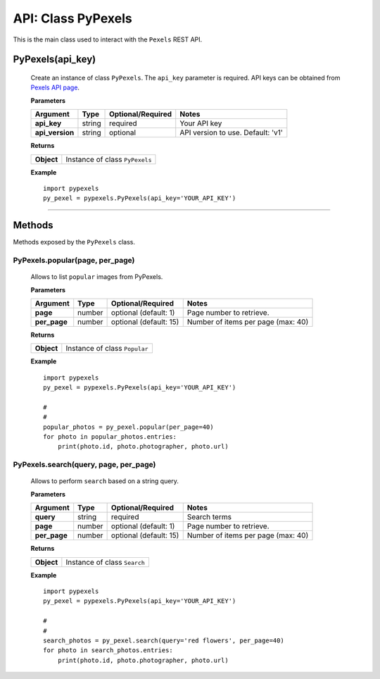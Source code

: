 ###################
API: Class PyPexels
###################
This is the main class used to interact with the ``Pexels`` REST API.

=======================
**PyPexels(api_key)**
=======================
    Create an instance of class ``PyPexels``.
    The ``api_key`` parameter is required.
    API keys can be obtained from `Pexels API page <https://www.pexels.com/api/>`_.

    **Parameters**

    ===============  ======  ========================  ====================================
    Argument         Type    Optional/Required         Notes
    ===============  ======  ========================  ====================================
    **api_key**      string  required                  Your API key
    **api_version**  string  optional                  API version to use. Default: 'v1'
    ===============  ======  ========================  ====================================

    **Returns**

    ==========  =======================================
    **Object**  Instance of class ``PyPexels``
    ==========  =======================================

    **Example**
    ::

        import pypexels
        py_pexel = pypexels.PyPexels(api_key='YOUR_API_KEY')

---------


=======
Methods
=======
Methods exposed by the ``PyPexels`` class.

-----------------------------------------------------
**PyPexels.popular(page, per_page)**
-----------------------------------------------------
    Allows to list ``popular`` images from PyPexels.

    **Parameters**

    ============  ======  ===========================  ====================================
    Argument      Type    Optional/Required            Notes
    ============  ======  ===========================  ====================================
    **page**      number  optional (default: 1)        Page number to retrieve.
    **per_page**  number  optional (default: 15)       Number of items per page (max: 40)
    ============  ======  ===========================  ====================================

    **Returns**

    ==========  ========================================================================
    **Object**  Instance of class ``Popular``
    ==========  ========================================================================

    **Example**
    ::

        import pypexels
        py_pexel = pypexels.PyPexels(api_key='YOUR_API_KEY')

        #
        #
        popular_photos = py_pexel.popular(per_page=40)
        for photo in popular_photos.entries:
            print(photo.id, photo.photographer, photo.url)


-----------------------------------------------------
**PyPexels.search(query, page, per_page)**
-----------------------------------------------------
    Allows to perform ``search`` based on a string query.

    **Parameters**

    ============  ======  ===========================  ====================================
    Argument      Type    Optional/Required            Notes
    ============  ======  ===========================  ====================================
    **query**     string  required                     Search terms
    **page**      number  optional (default: 1)        Page number to retrieve.
    **per_page**  number  optional (default: 15)       Number of items per page (max: 40)
    ============  ======  ===========================  ====================================

    **Returns**

    ==========  ========================================================================
    **Object**  Instance of class ``Search``
    ==========  ========================================================================

    **Example**
    ::

        import pypexels
        py_pexel = pypexels.PyPexels(api_key='YOUR_API_KEY')

        #
        #
        search_photos = py_pexel.search(query='red flowers', per_page=40)
        for photo in search_photos.entries:
            print(photo.id, photo.photographer, photo.url)

